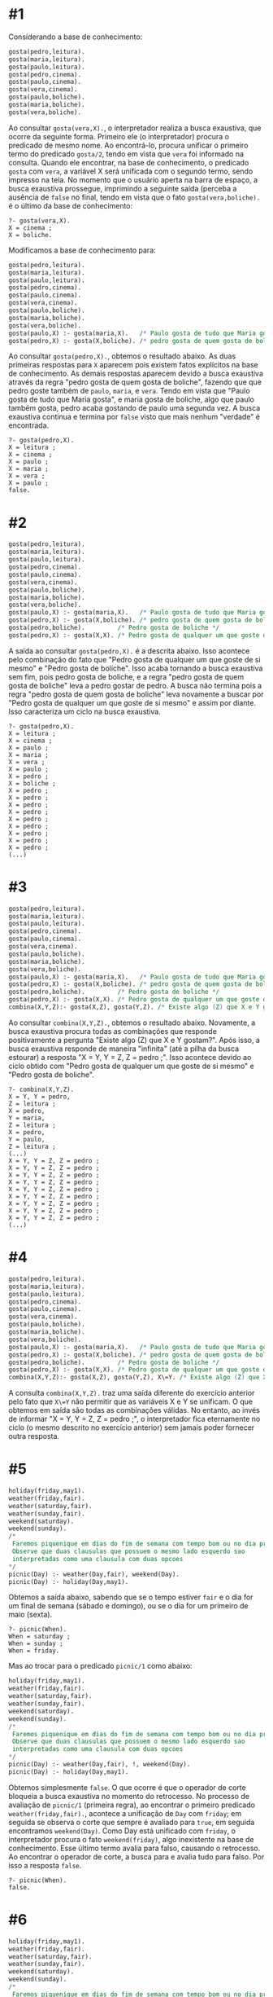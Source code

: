 # -*- coding: utf-8 -*-
# -*- mode: org -*-
#+startup: beamer overview indent

* #1

Considerando a base de conhecimento:

#+BEGIN_SRC pl :tangle gosta1v1.pl
gosta(pedro,leitura).
gosta(maria,leitura).
gosta(paulo,leitura).
gosta(pedro,cinema).
gosta(paulo,cinema).
gosta(vera,cinema).
gosta(paulo,boliche).
gosta(maria,boliche).
gosta(vera,boliche).
#+END_SRC

Ao consultar =gosta(vera,X).=, o interpretador realiza a busca
exaustiva, que ocorre da seguinte forma. Primeiro ele (o
interpretador) procura o predicado de mesmo nome. Ao encontrá-lo,
procura unificar o primeiro termo do predicado =gosta/2=, tendo em vista
que =vera= foi informado na consulta. Quando ele encontrar, na base de
conhecimento, o predicado =gosta= com =vera=, a variável X será unificada
com o segundo termo, sendo impresso na tela. No momento que o usuário
aperta na barra de espaço, a busca exaustiva prossegue, imprimindo a
seguinte saída (perceba a ausência de =false= no final, tendo em vista
que o fato =gosta(vera,boliche).= é o último da base de conhecimento:

#+BEGIN_EXAMPLE
?- gosta(vera,X).
X = cinema ;
X = boliche.
#+END_EXAMPLE

Modificamos a base de conhecimento para:

#+BEGIN_SRC pl :tangle gosta1v2.pl
gosta(pedro,leitura).
gosta(maria,leitura).
gosta(paulo,leitura).
gosta(pedro,cinema).
gosta(paulo,cinema).
gosta(vera,cinema).
gosta(paulo,boliche).
gosta(maria,boliche).
gosta(vera,boliche).
gosta(paulo,X) :- gosta(maria,X).   /* Paulo gosta de tudo que Maria gosta */
gosta(pedro,X) :- gosta(X,boliche). /* pedro gosta de quem gosta de boliche*/
#+END_SRC

Ao consultar =gosta(pedro,X).=, obtemos o resultado abaixo. As duas
primeiras respostas para =X= aparecem pois existem fatos explícitos na
base de conhecimento. As demais respostas aparecem devido a busca
exaustiva através da regra "pedro gosta de quem gosta de boliche",
fazendo que que pedro goste também de =paulo=, =maria=, e =vera=. Tendo em
vista que "Paulo gosta de tudo que Maria gosta", e maria gosta de
boliche, algo que paulo também gosta, pedro acaba gostando de paulo
uma segunda vez. A busca exaustiva continua e termina por =false= visto
que mais nenhum "verdade" é encontrada.

#+BEGIN_EXAMPLE
?- gosta(pedro,X).
X = leitura ;
X = cinema ;
X = paulo ;
X = maria ;
X = vera ;
X = paulo ;
false.
#+END_EXAMPLE

* #2

#+BEGIN_SRC pl :tangle gosta2.pl
gosta(pedro,leitura).
gosta(maria,leitura).
gosta(paulo,leitura).
gosta(pedro,cinema).
gosta(paulo,cinema).
gosta(vera,cinema).
gosta(paulo,boliche).
gosta(maria,boliche).
gosta(vera,boliche).
gosta(paulo,X) :- gosta(maria,X).   /* Paulo gosta de tudo que Maria gosta */
gosta(pedro,X) :- gosta(X,boliche). /* pedro gosta de quem gosta de boliche*/
gosta(pedro,boliche).         /* Pedro gosta de boliche */
gosta(pedro,X) :- gosta(X,X). /* Pedro gosta de qualquer um que goste de si mesmo */
#+END_SRC

A saída ao consultar =gosta(pedro,X).= é a descrita abaixo. Isso
acontece pelo combinação do fato que "Pedro gosta de qualquer um que
goste de si mesmo" e "Pedro gosta de boliche". Isso acaba tornando a
busca exaustiva sem fim, pois pedro gosta de boliche, e a regra "pedro
gosta de quem gosta de boliche" leva a pedro gostar de pedro. A busca
não termina pois a regra "pedro gosta de quem gosta de boliche" leva
novamente a buscar por "Pedro gosta de qualquer um que goste de si
mesmo" e assim por diante. Isso caracteriza um ciclo na busca
exaustiva.

#+BEGIN_EXAMPLE
?- gosta(pedro,X).
X = leitura ;
X = cinema ;
X = paulo ;
X = maria ;
X = vera ;
X = paulo ;
X = pedro ;
X = boliche ;
X = pedro ;
X = pedro ;
X = pedro ;
X = pedro ;
X = pedro ;
X = pedro ;
X = pedro ;
X = pedro ;
X = pedro ;
(...)
#+END_EXAMPLE
* #3

#+BEGIN_SRC pl :tangle combina1.pl
gosta(pedro,leitura).
gosta(maria,leitura).
gosta(paulo,leitura).
gosta(pedro,cinema).
gosta(paulo,cinema).
gosta(vera,cinema).
gosta(paulo,boliche).
gosta(maria,boliche).
gosta(vera,boliche).
gosta(paulo,X) :- gosta(maria,X).   /* Paulo gosta de tudo que Maria gosta */
gosta(pedro,X) :- gosta(X,boliche). /* pedro gosta de quem gosta de boliche*/
gosta(pedro,boliche).         /* Pedro gosta de boliche */
gosta(pedro,X) :- gosta(X,X). /* Pedro gosta de qualquer um que goste de si mesmo */
combina(X,Y,Z):- gosta(X,Z), gosta(Y,Z). /* Existe algo (Z) que X e Y gostam? */
#+END_SRC

Ao consultar =combina(X,Y,Z).=, obtemos o resultado abaixo. Novamente, a
busca exaustiva procura todas as combinações que responde
positivamente a pergunta "Existe algo (Z) que X e Y gostam?". Após
isso, a busca exaustiva responde de maneira "infinita" (até a pilha da
busca estourar) a resposta "X = Y, Y = Z, Z = pedro ;". Isso acontece
devido ao ciclo obtido com "Pedro gosta de qualquer um que goste de
si mesmo" e "Pedro gosta de boliche".

#+BEGIN_EXAMPLE
?- combina(X,Y,Z).
X = Y, Y = pedro,
Z = leitura ;
X = pedro,
Y = maria,
Z = leitura ;
X = pedro,
Y = paulo,
Z = leitura ;
(...)
X = Y, Y = Z, Z = pedro ;
X = Y, Y = Z, Z = pedro ;
X = Y, Y = Z, Z = pedro ;
X = Y, Y = Z, Z = pedro ;
X = Y, Y = Z, Z = pedro ;
X = Y, Y = Z, Z = pedro ;
X = Y, Y = Z, Z = pedro ;
X = Y, Y = Z, Z = pedro ;
X = Y, Y = Z, Z = pedro ;
(...)
#+END_EXAMPLE

* #4

#+BEGIN_SRC pl :tangle combina2.pl
gosta(pedro,leitura).
gosta(maria,leitura).
gosta(paulo,leitura).
gosta(pedro,cinema).
gosta(paulo,cinema).
gosta(vera,cinema).
gosta(paulo,boliche).
gosta(maria,boliche).
gosta(vera,boliche).
gosta(paulo,X) :- gosta(maria,X).   /* Paulo gosta de tudo que Maria gosta */
gosta(pedro,X) :- gosta(X,boliche). /* pedro gosta de quem gosta de boliche*/
gosta(pedro,boliche).         /* Pedro gosta de boliche */
gosta(pedro,X) :- gosta(X,X). /* Pedro gosta de qualquer um que goste de si mesmo */
combina(X,Y,Z):- gosta(X,Z), gosta(Y,Z), X\=Y. /* Existe algo (Z) que X e Y gostam? */
#+END_SRC

A consulta =combina(X,Y,Z).= traz uma saída diferente do exercício
anterior pelo fato que =X\=Y= não permitir que as variáveis X e Y se
unificam. O que obtemos em saída são todas as combinações válidas. No
entanto, ao invés de informar "X = Y, Y = Z, Z = pedro ;", o
interpretador fica eternamente no ciclo (o mesmo descrito no exercício
anterior) sem jamais poder fornecer outra resposta.

* #5

#+BEGIN_SRC pl :tangle cut1.pl
holiday(friday,may1).
weather(friday,fair).
weather(saturday,fair).
weather(sunday,fair).
weekend(saturday).
weekend(sunday).
/*
 Faremos piquenique em dias do fim de semana com tempo bom ou no dia primeiro de maio
 Observe que duas clausulas que possuem o mesmo lado esquerdo sao
 interpretadas como uma clausula com duas opcoes
*/
picnic(Day) :- weather(Day,fair), weekend(Day).
picnic(Day) :- holiday(Day,may1).
#+END_SRC

Obtemos a saída abaixo, sabendo que se o tempo estiver =fair= e o dia
for um final de semana (sábado e domingo), ou se o dia for um primeiro
de maio (sexta).

#+BEGIN_EXAMPLE
?- picnic(When).
When = saturday ;
When = sunday ;
When = friday.
#+END_EXAMPLE

Mas ao trocar para o predicado =picnic/1= como abaixo:

#+BEGIN_SRC pl :tangle cut2.pl
holiday(friday,may1).
weather(friday,fair).
weather(saturday,fair).
weather(sunday,fair).
weekend(saturday).
weekend(sunday).
/*
 Faremos piquenique em dias do fim de semana com tempo bom ou no dia primeiro de maio
 Observe que duas clausulas que possuem o mesmo lado esquerdo sao
 interpretadas como uma clausula com duas opcoes
*/
picnic(Day) :- weather(Day,fair), !, weekend(Day).
picnic(Day) :- holiday(Day,may1).
#+END_SRC

Obtemos simplesmente =false=. O que ocorre é que o operador de corte
bloqueia a busca exaustiva no momento do retrocesso. No processo de
avaliação de =picnic/1= (primeira regra), ao encontrar o primeiro
predicado =weather(friday,fair).=, acontece a unificação de =Day= com
=friday=; em seguida se observa o corte que sempre é avaliado para =true=,
em seguida encontramos =weekend(Day)=. Como Day está unificado com
=friday=, o interpretador procura o fato =weekend(friday)=, algo
inexistente na base de conhecimento. Esse último termo avalia para
falso, causando o retrocesso. Ao encontrar o operador de corte, a
busca para e avalia tudo para falso. Por isso a resposta =false=.

#+BEGIN_EXAMPLE
?- picnic(When).
false.
#+END_EXAMPLE
* #6

#+BEGIN_SRC pl :tangle cut3.pl
holiday(friday,may1).
weather(friday,fair).
weather(saturday,fair).
weather(sunday,fair).
weekend(saturday).
weekend(sunday).
/*
 Faremos piquenique em dias do fim de semana com tempo bom ou no dia primeiro de maio
 Observe que duas clausulas que possuem o mesmo lado esquerdo sao
 interpretadas como uma clausula com duas opcoes
*/
picnic(Day) :- weather(Day,fair), weekend(Day), !.
picnic(Day) :- holiday(Day,may1).
#+END_SRC

O corte agora está no final da primeira regra do predicado =picnic/1=. A
busca unifica Day com =friday=, avalia =weekend(friday)= para falso,
realiza o retrocesso para unificar Day com =saturday=, avalia
=weekend(saturday)= para verdadeiro, encontra o corte que sempre avalia
para verdadeiro e imprime na tela a saída abaixo. Ao iniciar o
retrocesso para continuar a busca exaustiva, o interpretador encontra
o corte e para.

#+BEGIN_EXAMPLE
?- picnic(When).
When = saturday.
#+END_EXAMPLE
* #7

#+BEGIN_SRC pl :tangle cut4.pl
holiday(friday,may1).
weather(friday,fair).
weather(saturday,fair).
weather(sunday,fair).
weekend(saturday).
weekend(sunday).
/*
 Faremos piquenique em dias do fim de semana com tempo bom ou no dia primeiro de maio
 Observe que duas clausulas que possuem o mesmo lado esquerdo sao
 interpretadas como uma clausula com duas opcoes
*/
picnic(Day) :- !, weather(Day,fair), weekend(Day).
picnic(Day) :- holiday(Day,may1).
#+END_SRC

Agora o corte está no início da primeira regra de predicado
=picnic/1=. O corte é então encontrado na consulta =picnic(When).=,
avaliando para verdadeiro. Como anteriormente, acontece a unificação
de =Day= com =friday=, algo que se termina por ser sem usufruto tendo em
vista que =weekend(friday)= é avaliado para falso. A busca exaustiva
retrocede para a última decisão tomada; unificando =Day= com =saturday=,
levando até o final da regra e imprimindo na saída =When=saturday=. A
busca continua, realizando o retrocesso e unificando =Day= com
=sunday=. Isso se avera verdadeiro resultando em =When=sunday=. O
retrocesso é novamente ativiado, e como não existe mais nenhum outro
dia possível, ele retrocede até o corte, que para a busca
exaustiva. Isso não dá oportunidade de procurar pela regra que dia de
piquenique poderia ser uma sexta, 1 de maio.

* #8

#+BEGIN_SRC pl :tangle fechado.pl
star(sirius). /* star(X) é verdade se X e uma estrela */
star(sol).
star(vega).
orbita(mercurio,sol). /* orbita(X,Y) é verdade se X está na orbita de Y */
orbita(venus,sol).
orbita(terra,sol).
orbita(marte,sol).
orbita(lua,terra).
orbita(phobos,marte).
orbita(deimos,marte).
planeta(B) :- orbita(B,sol). /* planeta(B) é verdade se B é um planeta do sistema solar */

satelite(B) :- orbita(B,P),planeta(P). /* satelite(B) é verdade se B é um satelite de um planeta do sistema solar */

cometa(B) :- not(star(B)),not(planeta(B)),not(satelite(B)). /* Agora, o uso da negacao: cometa(B) é verdade se B nao é planeta, nem satelite, nem estrela */
#+END_SRC

Realizando as três consultas temos a saída abaixo. Pelo fato que um
cometa pode ser qualquer coisa que não é uma estrela, um planeta ou um
satelite, a regra de cometa é avaliado para verdadeiro para qualquer
constante fornecida, salvo nos casos onde explicitamente uma dessas
regras se tornará falso (ou seja, a constante está presente na base de
conhecimento). Isso evidencia a hipótese do mundo fechado.

#+BEGIN_EXAMPLE
?- cometa(halley).
true.

?- cometa(apollo13).
true.

?- orbita(halley,sol).
false.
#+END_EXAMPLE
